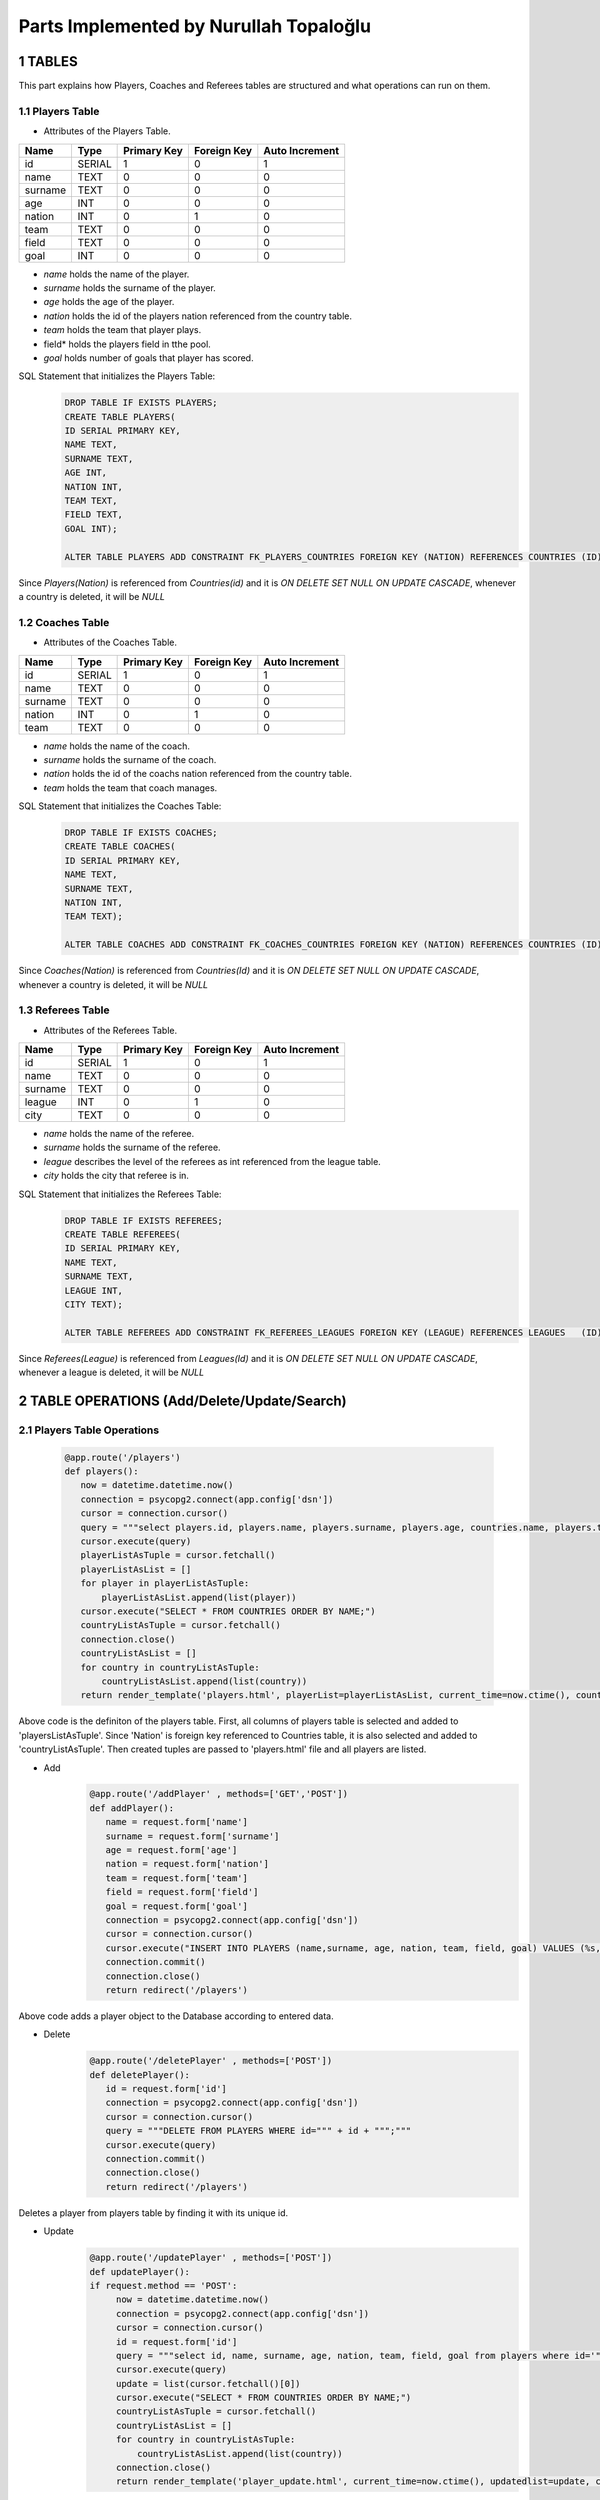 Parts Implemented by Nurullah Topaloğlu
=======================================
1 TABLES
~~~~~~~~
This part explains how Players, Coaches and Referees tables are structured and what operations can run on them.

1.1 Players Table
-----------------
* Attributes of the Players Table.
+---------+--------+-------------+-------------+----------------+
| Name    | Type   | Primary Key | Foreign Key | Auto Increment |
+=========+========+=============+=============+================+
| id      | SERIAL | 1           | 0           | 1              |
+---------+--------+-------------+-------------+----------------+
| name    | TEXT   | 0           | 0           | 0              |
+---------+--------+-------------+-------------+----------------+
| surname | TEXT   | 0           | 0           | 0              |
+---------+--------+-------------+-------------+----------------+
| age     | INT    | 0           | 0           | 0              |
+---------+--------+-------------+-------------+----------------+
| nation  | INT    | 0           | 1           | 0              |
+---------+--------+-------------+-------------+----------------+
| team    | TEXT   | 0           | 0           | 0              |
+---------+--------+-------------+-------------+----------------+
| field   | TEXT   | 0           | 0           | 0              |
+---------+--------+-------------+-------------+----------------+
| goal    | INT    | 0           | 0           | 0              |
+---------+--------+-------------+-------------+----------------+

* *name* holds the name of the player.
* *surname* holds the surname of the player.
* *age* holds the age of the player.
* *nation* holds the id of the players nation referenced from the country table.
* *team* holds the team that player plays.
* field* holds the players field in tthe pool.
* *goal* holds number of goals that player has scored.

SQL Statement that initializes the Players Table:
   .. code-block:: python

      DROP TABLE IF EXISTS PLAYERS;
      CREATE TABLE PLAYERS(
      ID SERIAL PRIMARY KEY,
      NAME TEXT,
      SURNAME TEXT,
      AGE INT,
      NATION INT,
      TEAM TEXT,
      FIELD TEXT,
      GOAL INT);

      ALTER TABLE PLAYERS ADD CONSTRAINT FK_PLAYERS_COUNTRIES FOREIGN KEY (NATION) REFERENCES COUNTRIES (ID) ON DELETE SET NULL ON UPDATE CASCADE;

Since *Players(Nation)* is referenced from *Countries(id)* and it is *ON DELETE SET NULL ON UPDATE CASCADE*, whenever a country is deleted, it will be *NULL*

1.2 Coaches Table
-----------------
* Attributes of the Coaches Table.
+---------+--------+-------------+-------------+----------------+
| Name    | Type   | Primary Key | Foreign Key | Auto Increment |
+=========+========+=============+=============+================+
| id      | SERIAL | 1           | 0           | 1              |
+---------+--------+-------------+-------------+----------------+
| name    | TEXT   | 0           | 0           | 0              |
+---------+--------+-------------+-------------+----------------+
| surname | TEXT   | 0           | 0           | 0              |
+---------+--------+-------------+-------------+----------------+
| nation  | INT    | 0           | 1           | 0              |
+---------+--------+-------------+-------------+----------------+
| team    | TEXT   | 0           | 0           | 0              |
+---------+--------+-------------+-------------+----------------+

* *name* holds the name of the coach.
* *surname* holds the surname of the coach.
* *nation* holds the id of the coachs nation referenced from the country table.
* *team* holds the team that coach manages.


SQL Statement that initializes the Coaches Table:
   .. code-block:: python

      DROP TABLE IF EXISTS COACHES;
      CREATE TABLE COACHES(
      ID SERIAL PRIMARY KEY,
      NAME TEXT,
      SURNAME TEXT,
      NATION INT,
      TEAM TEXT);

      ALTER TABLE COACHES ADD CONSTRAINT FK_COACHES_COUNTRIES FOREIGN KEY (NATION) REFERENCES COUNTRIES (ID) ON DELETE SET NULL ON UPDATE CASCADE;

Since *Coaches(Nation)* is referenced from *Countries(Id)* and it is *ON DELETE SET NULL ON UPDATE CASCADE*, whenever a country is deleted, it will be *NULL*

1.3 Referees Table
------------------
* Attributes of the Referees Table.
+---------+--------+-------------+-------------+----------------+
| Name    | Type   | Primary Key | Foreign Key | Auto Increment |
+=========+========+=============+=============+================+
| id      | SERIAL | 1           | 0           | 1              |
+---------+--------+-------------+-------------+----------------+
| name    | TEXT   | 0           | 0           | 0              |
+---------+--------+-------------+-------------+----------------+
| surname | TEXT   | 0           | 0           | 0              |
+---------+--------+-------------+-------------+----------------+
| league  | INT    | 0           | 1           | 0              |
+---------+--------+-------------+-------------+----------------+
| city    | TEXT   | 0           | 0           | 0              |
+---------+--------+-------------+-------------+----------------+

* *name* holds the name of the referee.
* *surname* holds the surname of the referee.
* *league* describes the level of the referees as int referenced from the league table.
* *city* holds the city that referee is in.


SQL Statement that initializes the Referees Table:
   .. code-block:: python

      DROP TABLE IF EXISTS REFEREES;
      CREATE TABLE REFEREES(
      ID SERIAL PRIMARY KEY,
      NAME TEXT,
      SURNAME TEXT,
      LEAGUE INT,
      CITY TEXT);

      ALTER TABLE REFEREES ADD CONSTRAINT FK_REFEREES_LEAGUES FOREIGN KEY (LEAGUE) REFERENCES LEAGUES   (ID) ON DELETE SET NULL ON UPDATE CASCADE;

Since *Referees(League)* is referenced from *Leagues(Id)* and it is *ON DELETE SET NULL ON UPDATE CASCADE*, whenever a league is deleted, it will be *NULL*

2 TABLE OPERATIONS (Add/Delete/Update/Search)
~~~~~~~~~~~~~~~~~~~~~~~~~~~~~~~~~~~~~~~~~~~~~

2.1 Players Table Operations
----------------------------

   .. code-block:: python

       @app.route('/players')
       def players():
          now = datetime.datetime.now()
          connection = psycopg2.connect(app.config['dsn'])
          cursor = connection.cursor()
          query = """select players.id, players.name, players.surname, players.age, countries.name, players.team, players.field, players.goal from PLAYERS left join countries on players.nation = countries.id;"""
          cursor.execute(query)
          playerListAsTuple = cursor.fetchall()
          playerListAsList = []
          for player in playerListAsTuple:
              playerListAsList.append(list(player))
          cursor.execute("SELECT * FROM COUNTRIES ORDER BY NAME;")
          countryListAsTuple = cursor.fetchall()
          connection.close()
          countryListAsList = []
          for country in countryListAsTuple:
              countryListAsList.append(list(country))
          return render_template('players.html', playerList=playerListAsList, current_time=now.ctime(), countryList=countryListAsList)

Above code is the definiton of the players table. First, all columns of players table is selected and added to 'playersListAsTuple'. Since 'Nation' is foreign key referenced to Countries table, it is also selected and added to 'countryListAsTuple'. Then created tuples are passed to 'players.html' file and all players are listed.

* Add
   .. code-block:: python

      @app.route('/addPlayer' , methods=['GET','POST'])
      def addPlayer():
         name = request.form['name']
         surname = request.form['surname']
         age = request.form['age']
         nation = request.form['nation']
         team = request.form['team']
         field = request.form['field']
         goal = request.form['goal']
         connection = psycopg2.connect(app.config['dsn'])
         cursor = connection.cursor()
         cursor.execute("INSERT INTO PLAYERS (name,surname, age, nation, team, field, goal) VALUES (%s,%s, %s, %s, %s, %s, %s)", (name, surname, age, nation, team, field, goal))
         connection.commit()
         connection.close()
         return redirect('/players')
Above code adds a player object to the Database according to entered data.

* Delete
   .. code-block:: python

      @app.route('/deletePlayer' , methods=['POST'])
      def deletePlayer():
         id = request.form['id']
         connection = psycopg2.connect(app.config['dsn'])
         cursor = connection.cursor()
         query = """DELETE FROM PLAYERS WHERE id=""" + id + """;"""
         cursor.execute(query)
         connection.commit()
         connection.close()
         return redirect('/players')
Deletes a player from players table by finding it with its unique id.

* Update
   .. code-block:: python

      @app.route('/updatePlayer' , methods=['POST'])
      def updatePlayer():
      if request.method == 'POST':
           now = datetime.datetime.now()
           connection = psycopg2.connect(app.config['dsn'])
           cursor = connection.cursor()
           id = request.form['id']
           query = """select id, name, surname, age, nation, team, field, goal from players where id='""" + id + """';"""
           cursor.execute(query)
           update = list(cursor.fetchall()[0])
           cursor.execute("SELECT * FROM COUNTRIES ORDER BY NAME;")
           countryListAsTuple = cursor.fetchall()
           countryListAsList = []
           for country in countryListAsTuple:
               countryListAsList.append(list(country))
           connection.close()
           return render_template('player_update.html', current_time=now.ctime(), updatedlist=update, countryList=countryListAsList)
Above code first gets the information of desired player to be updated according its unique id and sends it to 'player_update.html' file.

   .. code-block:: python

      @app.route('/update_Player' , methods=['POST'])
      def update_Player():
           id = request.form['id']
           name = request.form['name']
           surname = request.form['surname']
           age = request.form['age']
           nation = request.form['nation']
           team = request.form['team']
           field =request.form['field']
           goal = request.form['goal']
           connection = psycopg2.connect(app.config['dsn'])
           cursor = connection.cursor()
           query = """UPDATE PLAYERS SET NAME='""" + name + """', SURNAME='""" + surname +"""', AGE=""" + age + """,NATION=""" + nation + """,TEAM='""" + team + """', FIELD='""" + field + """', GOAL=""" + goal + """ where ID=""" + id + """;"""
           cursor.execute(query)
           connection.commit()
           connection.close()
           return redirect('/players')
Selected player information is updated and new data is send to the Database.

* Search
   .. code-block:: python

      @app.route('/searchPlayer' , methods=['POST'])
      def searchPlayer():
          if request.method == 'POST':
              search = request.form['search_player']
              now = datetime.datetime.now()
              connection = psycopg2.connect(app.config['dsn'])
              cursor = connection.cursor()
              query="""SELECT * FROM PLAYERS WHERE (NAME LIKE '%""" + search + """%');"""
              cursor.execute(query)
              playerListAsTuple = cursor.fetchall()
              connection.close()
              playerListAsList = []
              for player in playerListAsTuple:
                  playerListAsList.append(list(player))
              return render_template('player_search.html', playerList=playerListAsList, current_time=now.ctime())
Searches a player object in DB by its name using %LIKE% and returns the matches in a list.

2.2 Coaches Table Operations
----------------------------

   .. code-block:: python

      @app.route('/coaches')
      def coaches():
          now = datetime.datetime.now()
          connection = psycopg2.connect(app.config['dsn'])
          cursor = connection.cursor()
          query = """select coaches.id, coaches.name, coaches.surname, countries.name, coaches.team from COACHES left join COUNTRIES on coaches.nation = countries.id;"""
          cursor.execute(query)
          coachListAsTuple = cursor.fetchall()
          coachListAsList = []
          for coach in coachListAsTuple:
              coachListAsList.append(list(coach))
          cursor.execute("SELECT * FROM COUNTRIES ORDER BY NAME;")
          countryListAsTuple = cursor.fetchall()
          connection.close()
          countryListAsList = []
          for country in countryListAsTuple:
              countryListAsList.append(list(country))

          return render_template('coaches.html', coachList=coachListAsList, current_time=now.ctime(), countryList=countryListAsList)
Above code holds the list of all coaches in DB and display them as a list on *coaches.html* file. First all data of coaches are selected and kept in coachListAsList, then countries are selected and kept in countryListAslist. They are all pass to the hmtl file.

* Add
   .. code-block:: python

      @app.route('/addCoach' , methods=['POST'])
      def addCoach():
          name = request.form['name']
          surname = request.form['surname']
          nation = request.form['nation']
          team = request.form['team']
          connection = psycopg2.connect(app.config['dsn'])
          cursor = connection.cursor()
          cursor.execute("INSERT INTO COACHES (name,surname, nation, team) VALUES (%s, %s, %s, %s)", (name, surname, nation, team))
          connection.commit()
          connection.close()
          return redirect('/coaches')
Adds a new coach object to the DB.

* Delete
   .. code-block:: python

      @app.route('/deleteCoach' , methods=['POST'])
      def deleteCoach():
          id = request.form['id']
          connection = psycopg2.connect(app.config['dsn'])
          cursor = connection.cursor()
          query = """DELETE FROM COACHES WHERE id=""" + id + """;"""
          cursor.execute(query)
          connection.commit()
          connection.close()
          return redirect('/coaches')
Deletes a coach from Db using its uniqu id.

* Update
   .. code-block:: python

      @app.route('/updateCoach' , methods=['POST'])
      def updateCoach():
          if request.method == 'POST':
              now = datetime.datetime.now()
              connection = psycopg2.connect(app.config['dsn'])
              cursor = connection.cursor()
              id = request.form['id']
              query = """select id, name, surname, nation, team from COACHES where id='""" + id + """';"""
              cursor.execute(query)
              update = list(cursor.fetchall()[0])
              cursor.execute("SELECT * FROM COUNTRIES ORDER BY NAME;")
              countryListAsTuple = cursor.fetchall()
              connection.close()
              countryListAsList = []
              for country in countryListAsTuple:
                  countryListAsList.append(list(country))
              return render_template('coach_update.html', current_time=now.ctime(), updatedlist=update, countryList=countryListAsList)
Above code first gets the information of desired coach to be updated according its unique id and sends it to 'coach_update.html' file.

   .. code-block:: python

      @app.route('/update_Coach' , methods=['POST'])
      def update_Coach():
              id = request.form['id']
              name = request.form['name']
              surname = request.form['surname']
              nation = request.form['nation']
              team = request.form['team']
              connection = psycopg2.connect(app.config['dsn'])
              cursor = connection.cursor()
              query = """UPDATE COACHES SET NAME='""" + name + """' ,SURNAME='""" +surname+ """', NATION='""" + nation + """',TEAM='""" + team + """' where ID=""" + id + """;"""
              cursor.execute(query)
              connection.commit()
              connection.close()
              return redirect('/coaches')
Selected coach information is updated and new data is send to the Database.

* Search
   .. code-block:: python

      @app.route('/searchCoach' , methods=['POST'])
      def searchCoach():
          if request.method == 'POST':
              search = request.form['search_coach']
              now = datetime.datetime.now()
              connection = psycopg2.connect(app.config['dsn'])
              cursor = connection.cursor()
              query="""SELECT * FROM COACHES WHERE (NAME LIKE '%""" + search + """%');"""
              cursor.execute(query)
              coachListAsTuple = cursor.fetchall()
              connection.close()
              coachListAsList = []
              for coach in coachListAsTuple:
                  coachListAsList.append(list(coach))
              return render_template('coach_search.html', coachList=coachListAsList, current_time=now.ctime())
Searches a coach object in DB by its name using %LIKE% and returns the matches in a list.

2.3 Referees Table Operations
-----------------------------

   .. code-block:: python

      @app.route('/referees')
      def referees():
          now = datetime.datetime.now()
          connection = psycopg2.connect(app.config['dsn'])
          cursor = connection.cursor()
          query = """select referees.id, referees.name, referees.surname, leagues.name, referees.city from REFEREES left join leagues on referees.league = leagues.id;"""
          cursor.execute(query)
          refereeListAsTuple = cursor.fetchall()
          refereeListAsList = []
          for referee in refereeListAsTuple:
              refereeListAsList.append(list(referee))
          cursor.execute("SELECT * FROM LEAGUES ORDER BY NAME;")
          leagueListAsTuple = cursor.fetchall()
          connection.close()
          leagueListAsList = []
          for league in leagueListAsTuple:
              leagueListAsList.append(list(league))
          return render_template('referees.html', refereeList=refereeListAsList, current_time=now.ctime(), leagueList=leagueListAsList)
Lists all referees in the Database. Since *Referees(league)* is foreign key, all leagues are kept in leagueListAsList and sends to *referees.html* file.

* Add
   .. code-block:: python

      @app.route('/addReferee' , methods=['GET','POST'])
      def addReferee():
              name = request.form['name']
              surname = request.form['surname']
              league = request.form['league']
              city = request.form['city']
              connection = psycopg2.connect(app.config['dsn'])
              cursor = connection.cursor()
              cursor.execute("INSERT INTO REFEREES (name,surname, league, city) VALUES (%s,%s, %s, %s)", (name, surname, league, city))
              connection.commit()
              connection.close()
              return redirect('/referees')
Adds a new referee object to the Db.

* Delete
   .. code-block:: python

      @app.route('/deleteReferee' , methods=['POST'])
      def deleteReferee():
          id = request.form['id']
          connection = psycopg2.connect(app.config['dsn'])
          cursor = connection.cursor()
          query = """DELETE FROM REFEREES WHERE id=""" + id + """;"""
          cursor.execute(query)
          connection.commit()
          connection.close()
          return redirect('/referees')
Deletes a referee from Db using its uniqu id.

* Update
   .. code-block:: python

      @app.route('/updateReferee' , methods=['POST'])
      def updateReferee():
          if request.method == 'POST':
              now = datetime.datetime.now()
              connection = psycopg2.connect(app.config['dsn'])
              cursor = connection.cursor()
              id = request.form['id']
              query = """select id, name, surname, league, city from REFEREES where id='""" + id + """';"""
              cursor.execute(query)
              update = list(cursor.fetchall()[0])
              cursor.execute("SELECT * FROM LEAGUES ORDER BY NAME;")
              leagueListAsTuple = cursor.fetchall()
              connection.close()
              leagueListAsList = []
              for league in leagueListAsTuple:
                  leagueListAsList.append(list(league))
              return render_template('referee_update.html', current_time=now.ctime(), updatedlist=update, leagueList=leagueListAsList)
First gets the information of desired referee to be updated according its unique id and sends it to 'referee_update.html' file.

    .. code-block:: python

      @app.route('/update_Referee' , methods=['POST'])
      def update_Referee():
              id = request.form['id']
              name = request.form['name']
              surname = request.form['surname']
              league= request.form['league']
              city = request.form['city']
              connection = psycopg2.connect(app.config['dsn'])
              cursor = connection.cursor()
              query = """UPDATE REFEREES SET NAME='""" + name + """' ,SURNAME='""" +surname+ """', LEAGUE='""" + league + """',CITY='""" + city + """' where ID=""" + id + """;"""
              cursor.execute(query)
              connection.commit()
              connection.close()
              return redirect('/referees')
Selected referee information is updated and new data is send to the Database.

* Search
   .. code-block:: python

      @app.route('/searchReferee' , methods=['POST'])
      def searchReferee():
          if request.method == 'POST':
              search = request.form['search_referee']
              now = datetime.datetime.now()
              connection = psycopg2.connect(app.config['dsn'])
              cursor = connection.cursor()
              query="""SELECT * FROM REFEREES WHERE (NAME LIKE '%""" + search + """%');"""
              cursor.execute(query)
              refereeListAsTuple = cursor.fetchall()
              connection.close()
              refereeListAsList = []
              for referee in refereeListAsTuple:
                  refereeListAsList.append(list(referee))
              return render_template('referee_search.html', refereeList=refereeListAsList, current_time=now.ctime())
Searches a referee object in DB by its name using %LIKE% and returns the matches in a list.


